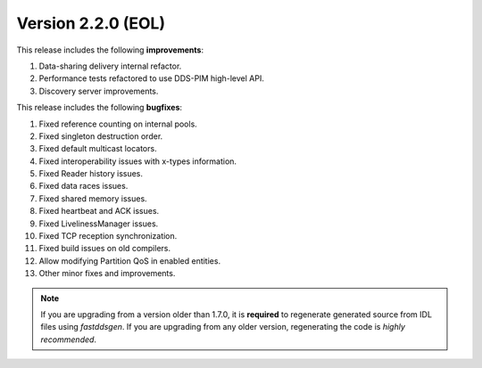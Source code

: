 Version 2.2.0 (EOL)
^^^^^^^^^^^^^^^^^^^

This release includes the following **improvements**:

1. Data-sharing delivery internal refactor.
2. Performance tests refactored to use DDS-PIM high-level API.
3. Discovery server improvements.

This release includes the following **bugfixes**:

1. Fixed reference counting on internal pools.
2. Fixed singleton destruction order.
3. Fixed default multicast locators.
4. Fixed interoperability issues with x-types information.
5. Fixed Reader history issues.
6. Fixed data races issues.
7. Fixed shared memory issues.
8. Fixed heartbeat and ACK issues.
9. Fixed LivelinessManager issues.
10. Fixed TCP reception synchronization.
11. Fixed build issues on old compilers.
12. Allow modifying Partition QoS in enabled entities.
13. Other minor fixes and improvements.

.. note::
  If you are upgrading from a version older than 1.7.0, it is **required** to regenerate generated source from IDL
  files using *fastddsgen*.
  If you are upgrading from any older version, regenerating the code is *highly recommended*.
